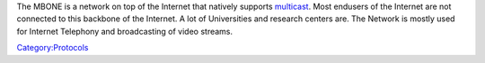 The MBONE is a network on top of the Internet that natively supports `multicast <multicast>`__. Most endusers of the Internet are not connected to this backbone of the Internet. A lot of Universities and research centers are. The Network is mostly used for Internet Telephony and broadcasting of video streams.

`Category:Protocols <Category:Protocols>`__
